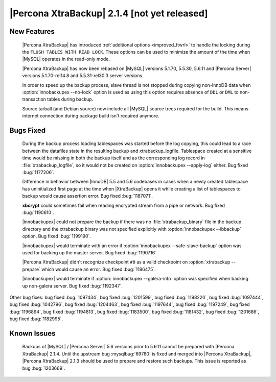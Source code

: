 ===============================================
 |Percona XtraBackup| 2.1.4 [not yet released]
===============================================


New Features
------------

 |Percona XtraBackup| has introduced :ref:`additional options <improved_ftwrl>` to handle the locking during the ``FLUSH TABLES WITH READ LOCK``. These options can be used to minimize the amount of the time when |MySQL| operates in the read-only mode.

 |Percona XtraBackup| has now been rebased on |MySQL| versions 5.1.70, 5.5.30, 5.6.11 and |Percona Server| versions 5.1.70-rel14.8 and 5.5.31-rel30.3 server versions.

 In order to speed up the backup process, slave thread is not stopped during copying non-InnoDB data when :option:`innobackupex --no-lock` option is used as using this option requires absence of ``DDL`` or ``DML`` to non-transaction tables during backup.

 Source tarball (and Debian source) now include all |MySQL| source trees required for the build. This means internet connection during package build isn't required anymore.

Bugs Fixed
----------

 During the backup process loading tablespaces was started before the log copying, this could lead to a race between the datafiles state in the resulting backup and xtrabackup_logfile. Tablespace created at a sensitive time would be missing in both the backup itself and as the corresponding log record in :file:`xtrabackup_logfile`, so it would not be created on :option:`innobackupex --apply-log` either. Bug fixed :bug:`1177206`.

 Difference in behavior between |InnoDB| 5.5 and 5.6 codebases in cases when a newly created tablespace has uninitialized first page at the time when |XtraBackup| opens it while creating a list of tablespaces to backup would cause assertion error. Bug fixed :bug:`1187071`. 

 **xbcrypt** could sometimes fail when reading encrypted stream from a pipe or network. Bug fixed :bug:`1190610`.

 |innobackupex| could not prepare the backup if there was no :file:`xtrabackup_binary` file in the backup directory and the xtrabackup binary was not specified explicitly with :option:`innobackupex --ibbackup` option. Bug fixed :bug:`1199190`.

 |innobackupex| would terminate with an error if :option:`innobackupex --safe-slave-backup` option was used for backing up the master server. Bug fixed :bug:`1190716`.

 |Percona XtraBackup| didn't recognize checkpoint ``#0`` as a valid checkpoint on :option:`xtrabackup --prepare` which would cause an error. Bug fixed :bug:`1196475`.
 
 |innobackupex| would terminate if :option:`innobackupex --galera-info` option was specified when backing up non-galera server. Bug fixed :bug:`1192347`.
 
Other bug fixes: bug fixed :bug:`1097434`, bug fixed :bug:`1201599`, bug fixed :bug:`1198220`, bug fixed :bug:`1097444`, bug fixed :bug:`1042796`, bug fixed :bug:`1204463`, bug fixed :bug:`1197644`, bug fixed :bug:`1197249`, bug fixed :bug:`1196894`, bug fixed :bug:`1194813`, bug fixed :bug:`1183500`, bug fixed :bug:`1181432`, bug fixed :bug:`1201686`, bug fixed :bug:`1182995`.

Known Issues
------------

 Backups of |MySQL| / |Percona Server| 5.6 versions prior to 5.6.11 cannot be prepared with |Percona XtraBackup| 2.1.4. Until the upstream bug :mysqlbug:`69780` is fixed and merged into |Percona XtraBackup|, |Percona XtraBackup| 2.1.3 should be used to prepare and restore such backups. This issue is reported as bug :bug:`1203669`.
